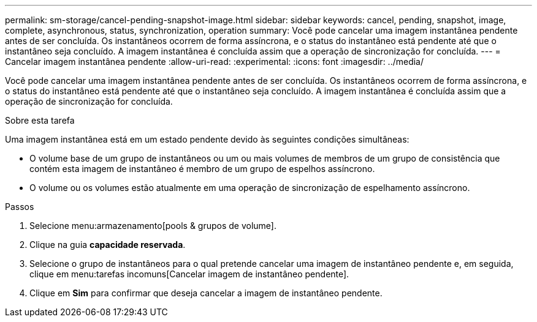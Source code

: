 ---
permalink: sm-storage/cancel-pending-snapshot-image.html 
sidebar: sidebar 
keywords: cancel, pending, snapshot, image, complete, asynchronous, status, synchronization, operation 
summary: Você pode cancelar uma imagem instantânea pendente antes de ser concluída. Os instantâneos ocorrem de forma assíncrona, e o status do instantâneo está pendente até que o instantâneo seja concluído. A imagem instantânea é concluída assim que a operação de sincronização for concluída. 
---
= Cancelar imagem instantânea pendente
:allow-uri-read: 
:experimental: 
:icons: font
:imagesdir: ../media/


[role="lead"]
Você pode cancelar uma imagem instantânea pendente antes de ser concluída. Os instantâneos ocorrem de forma assíncrona, e o status do instantâneo está pendente até que o instantâneo seja concluído. A imagem instantânea é concluída assim que a operação de sincronização for concluída.

.Sobre esta tarefa
Uma imagem instantânea está em um estado pendente devido às seguintes condições simultâneas:

* O volume base de um grupo de instantâneos ou um ou mais volumes de membros de um grupo de consistência que contém esta imagem de instantâneo é membro de um grupo de espelhos assíncrono.
* O volume ou os volumes estão atualmente em uma operação de sincronização de espelhamento assíncrono.


.Passos
. Selecione menu:armazenamento[pools & grupos de volume].
. Clique na guia *capacidade reservada*.
. Selecione o grupo de instantâneos para o qual pretende cancelar uma imagem de instantâneo pendente e, em seguida, clique em menu:tarefas incomuns[Cancelar imagem de instantâneo pendente].
. Clique em *Sim* para confirmar que deseja cancelar a imagem de instantâneo pendente.


